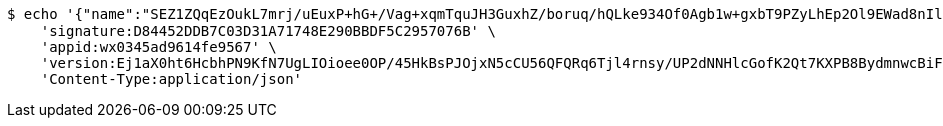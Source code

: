 [source,bash]
----
$ echo '{"name":"SEZ1ZQqEzOukL7mrj/uEuxP+hG+/Vag+xqmTquJH3GuxhZ/boruq/hQLke934Of0Agb1w+gxbT9PZyLhEp2Ol9EWad8nIlPLPfmBate+KqBu538P6TV3187qMpAmvWLtlTyvBKBsFdRUAMjn2tM6ffBab5YjPM98plYA4SUkr3I=","idType":"bc4T3wUZVzP0LH+4m7YQHloSbnwLwsbxzjVPsqJbf/FQxToRM/Ad+2i+RrgJpwpZ0xHo89EE+FDhD7YB3nZ0C4jhZiPCNgQJ8AOANVH+890CWOqomZInLgUlkfb9MESM0ldSwAhGksrSbvscSxSBJ+OgKQv6/fDsLztfCvY7b2o=","idNumber":"Gzr8Wn2bAKSgY3ZOWL836eXn65uTa7Trfk7i+0YBAJHC+o8YJ4IN0/ByxYqyIuUvkOc4bkZptivv/yg+hD+zFkJhq3czbkRVUGwzR4fUvVP4g3BNG0p434XmIqpAD9E8VyGzsY3YXfQp4rJXGIpDNNWnMGAyhOxCq5OnRp8/4/w=","phone":"fDWgJERmaQGLv/CJZU+OWPavbBzwjkawqvSR3BtLojU8W71/8mRiBuNyGKLEg8mRwr0p2rw7xQ7EkvE7UXMALMPUbLJY/zol7kjYS4WcBljj/hiwCo8r5gfUBxPOrxnDTTUCZv+E5EsS2OKHFX5mdz3j7L2jCjl7gR8kjLT1iq0=","uid":"BmEa4Axr39viG1K0J6lD4H24RsuZY0hB/TxT6g/ByaY73bMIvdOI6XRGdvL5a8iIaucIAky0Jo0TViMZ7xEfCzeKJtcRcnI7kTOBM2IuQnc9FeFbUxnAVpGGqnRK7Us4sdsr/eTYO1sICljMCoa/yX72Zy8hUywIANnsqMKCkAY=","nickname":"用户微信昵称","headimgurl":"http://wwww.baidu.com","appPartner":null}' | http POST 'http://localhost:8080/merchant/getAccess' \
    'signature:D84452DDB7C03D31A71748E290BBDF5C2957076B' \
    'appid:wx0345ad9614fe9567' \
    'version:Ej1aX0ht6HcbhPN9KfN7UgLIOioee0OP/45HkBsPJOjxN5cCU56QFQRq6Tjl4rnsy/UP2dNNHlcGofK2Qt7KXPB8BydmnwcBiF3fH4iJnCDsm5ZA5IjVkYJFWu56B85N6glGkJ9ksAntDHi6DE2cK0HDEiibhjaxnic+eprSirI=' \
    'Content-Type:application/json'
----